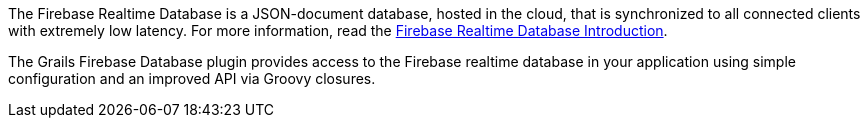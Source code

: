 The Firebase Realtime Database is a JSON-document database, hosted in the cloud, that is
synchronized to all connected clients with extremely low latency. For more information,
read the https://firebase.google.com/docs/database/[Firebase Realtime Database Introduction].

The Grails Firebase Database plugin provides access to the Firebase realtime database
in your application using simple configuration and an improved API via Groovy closures.
